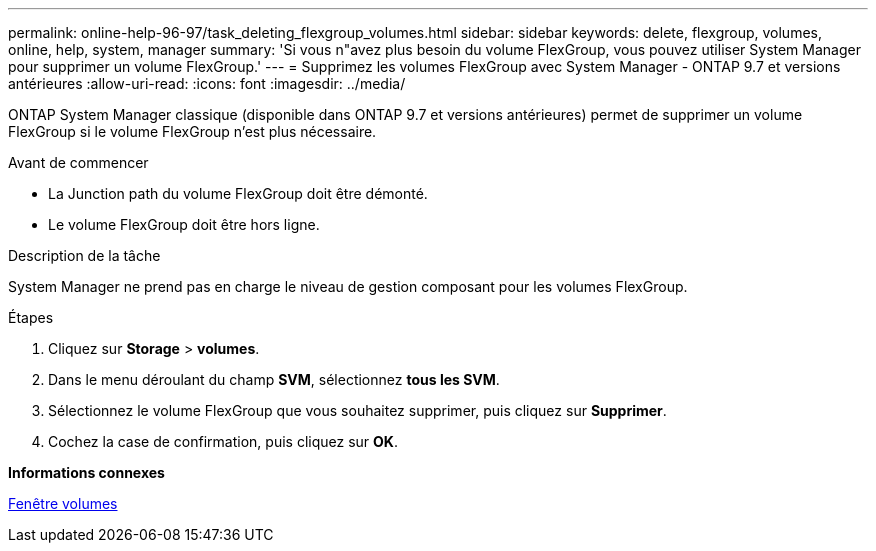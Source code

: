 ---
permalink: online-help-96-97/task_deleting_flexgroup_volumes.html 
sidebar: sidebar 
keywords: delete, flexgroup, volumes, online, help, system, manager 
summary: 'Si vous n"avez plus besoin du volume FlexGroup, vous pouvez utiliser System Manager pour supprimer un volume FlexGroup.' 
---
= Supprimez les volumes FlexGroup avec System Manager - ONTAP 9.7 et versions antérieures
:allow-uri-read: 
:icons: font
:imagesdir: ../media/


[role="lead"]
ONTAP System Manager classique (disponible dans ONTAP 9.7 et versions antérieures) permet de supprimer un volume FlexGroup si le volume FlexGroup n'est plus nécessaire.

.Avant de commencer
* La Junction path du volume FlexGroup doit être démonté.
* Le volume FlexGroup doit être hors ligne.


.Description de la tâche
System Manager ne prend pas en charge le niveau de gestion composant pour les volumes FlexGroup.

.Étapes
. Cliquez sur *Storage* > *volumes*.
. Dans le menu déroulant du champ *SVM*, sélectionnez *tous les SVM*.
. Sélectionnez le volume FlexGroup que vous souhaitez supprimer, puis cliquez sur *Supprimer*.
. Cochez la case de confirmation, puis cliquez sur *OK*.


*Informations connexes*

xref:reference_volumes_window.adoc[Fenêtre volumes]
